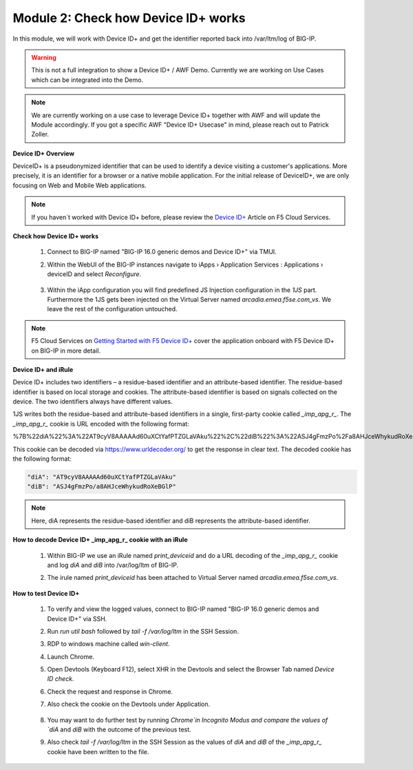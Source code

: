 Module 2: Check how Device ID+ works
####################################

In this module, we will work with Device ID+ and get the identifier reported back into /var/ltm/log of BIG-IP.

.. warning:: This is not a full integration to show a Device ID+ / AWF Demo. Currently we are working on Use Cases which can be integrated into the Demo.

.. note:: We are currently working on a use case to leverage Device ID+ together with AWF and will update the Module accordingly. If you got a specific AWF "Device ID+ Usecase" in mind, please reach out to Patrick Zoller.

**Device ID+ Overview**

DeviceID+ is a pseudonymized identifier that can be used to identify a device visiting a customer's applications. 
More precisely, it is an identifier for a browser or a native mobile application. For the initial release of DeviceID+, we are only focusing on Web and Mobile Web applications.

.. note:: If you haven´t worked with Device ID+ before, please review the `Device ID+`_ Article on F5 Cloud Services.

.. _`Device ID+` : https://f5cloudservices.zendesk.com/hc/en-us/categories/360005886653-Device-ID-


**Check how Device ID+ works**

    #.  Connect to BIG-IP named "BIG-IP 16.0 generic demos and Device ID+" via TMUI.

        .. image:: ../pictures/module2/img_class3_module2_animated_1.gif
           :align: center
           :scale: 30%
    
    #. Within the WebUI of the BIG-IP instances navigate to iApps › Application Services : Applications › deviceID and select `Reconfigure`.

        .. image:: ../pictures/module2/img_class3_module2_animated_2.gif
           :align: center
           :scale: 30%

    #. Within the iApp configuration you will find predefined JS Injection configuration in the `1JS` part. Furthermore the 1JS gets been injected on the Virtual Server named `arcadia.emea.f5se.com_vs`.
       We leave the rest of the configuration untouched. 

        .. image:: ../pictures/module2/img_class3_module2_animated_3.gif
           :align: center
           :scale: 30%

.. note::  F5 Cloud Services on `Getting Started with F5 Device ID+`_ cover the application onboard with F5 Device ID+ on BIG-IP in more detail.

.. _`Getting Started with F5 Device ID+` : https://f5cloudservices.zendesk.com/hc/en-us/articles/360060301673-Getting-Started-with-F5-Device-ID-


**Device ID+ and iRule**

Device ID+ includes two identifiers – a residue-based identifier and an attribute-based identifier. The residue-based identifier is based on local storage and cookies. 
The attribute-based identifier is based on signals collected on the device. The two identifiers always have different values.

1JS writes both the residue-based and attribute-based identifiers in a single, first-party cookie called *_imp_apg_r_*. The *_imp_apg_r_* cookie is URL encoded with the following format:

%7B%22diA%22%3A%22AT9cyV8AAAAAd60uXCtYafPTZGLaVAku%22%2C%22diB%22%3A%22ASJ4gFmzPo%2Fa8AHJceWhykudRoXeBGlP%22%7D

This cookie can be decoded via https://www.urldecoder.org/ to get the response in clear text. The decoded cookie has the following format:

.. code-block::


    "diA": "AT9cyV8AAAAAd60uXCtYafPTZGLaVAku"
    "diB": "ASJ4gFmzPo/a8AHJceWhykudRoXeBGlP"


.. note:: Here, diA represents the residue-based identifier and diB represents the attribute-based identifier.

**How to decode Device ID+ _imp_apg_r_ cookie with an iRule**

    #. Within BIG-IP we use an iRule named *print_deviceid* and do a URL decoding of the *_imp_apg_r_* cookie and log *diA* and *diB* into /var/log/ltm of BIG-IP.
    
    #. The irule named *print_deviceid* has been attached to Virtual Server named `arcadia.emea.f5se.com_vs`.

        .. image:: ../pictures/module2/img_class3_module2_animated_4.gif
           :align: center
           :scale: 30%
 
**How to test Device ID+**

    #. To verify and view the logged values, connect to BIG-IP named "BIG-IP 16.0 generic demos and Device ID+" via SSH. 
    #. Run *run util bash* followed by *tail -f /var/log/ltm* in the SSH Session.
    #. RDP to windows machine called *win-client*.
    #. Launch Chrome.
    #. Open Devtools (Keyboard F12), select XHR in the Devtools and select the Browser Tab named *Device ID check*.
    #. Check the request and response in Chrome.
    #. Also check the cookie on the Devtools under Application.

         .. image:: ../pictures/module2/img_class3_module2_animated_5.gif
           :align: center
           :scale: 30%


    #. You may want to do further test by running `Chrome`in Incognito Modus and compare the values of `diA` and `diB` with the outcome of the previous test.
    #. Also check *tail -f /var/log/ltm* in the SSH Session as the values of `diA` and `diB` of the *_imp_apg_r_* cookie have been written to the file.

        .. image:: ../pictures/module2/img_class3_module2_animated_6.gif
           :align: center
           :scale: 30%